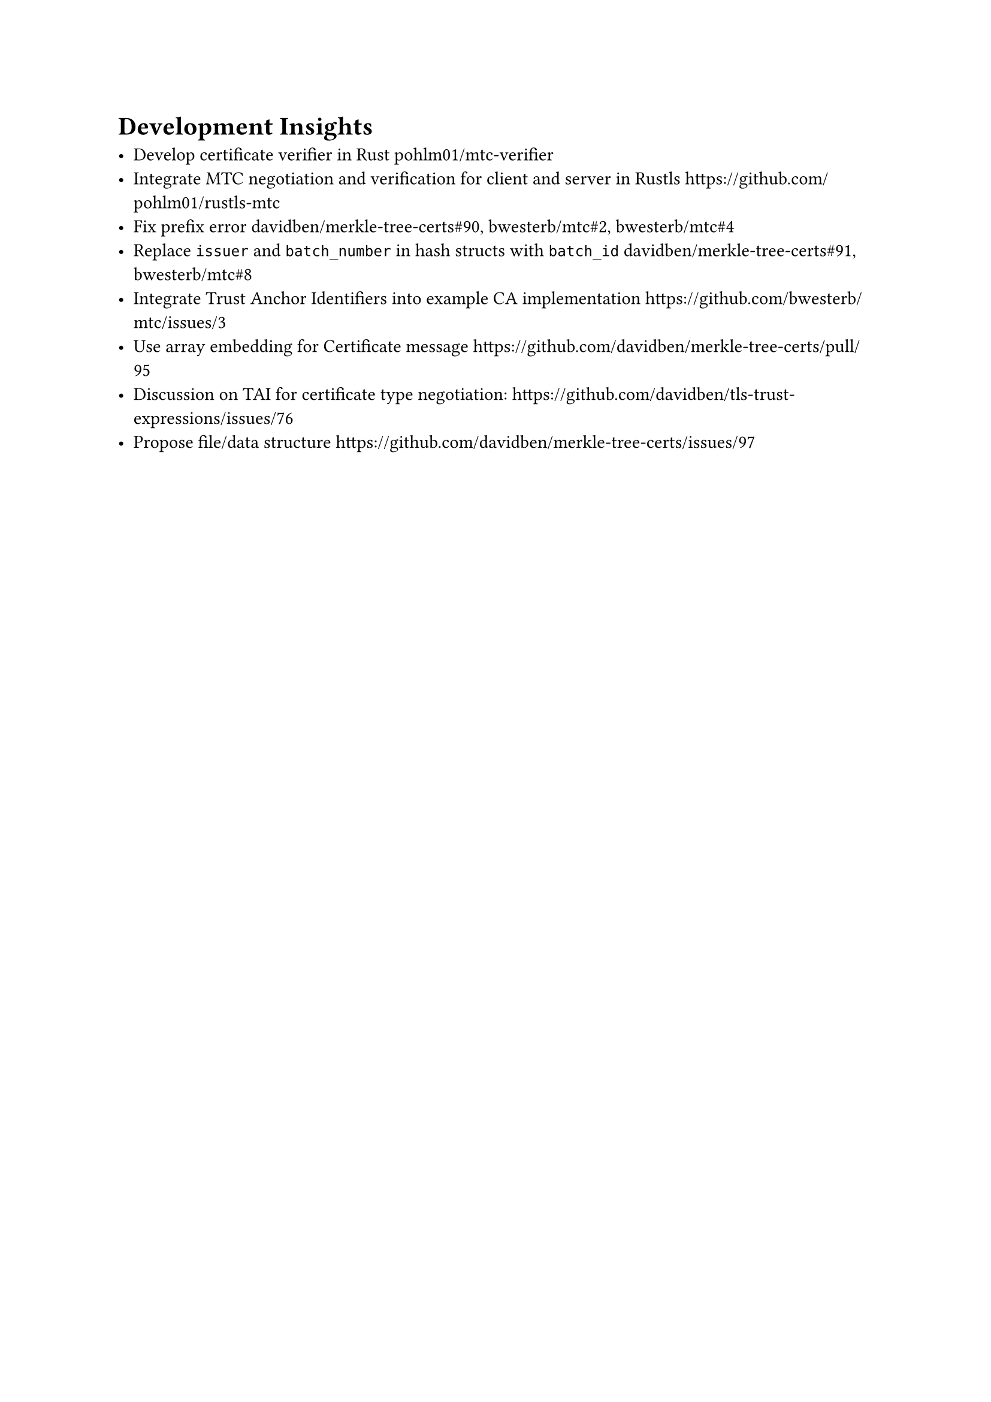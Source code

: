 = Development Insights

- Develop certificate verifier in Rust #link("https://github.com/pohlm01/mtc-verifier", "pohlm01/mtc-verifier")
- Integrate MTC negotiation and verification for client and server in Rustls https://github.com/pohlm01/rustls-mtc
- Fix prefix error #link("https://github.com/davidben/merkle-tree-certs/pull/90", "davidben/merkle-tree-certs#90"), #link("https://github.com/bwesterb/mtc/pull/2", "bwesterb/mtc#2"),  #link("https://github.com/bwesterb/mtc/pull/4", "bwesterb/mtc#4")
- Replace `issuer` and `batch_number` in hash structs with `batch_id` #link("https://github.com/davidben/merkle-tree-certs/pull/91", "davidben/merkle-tree-certs#91"), #link("https://github.com/bwesterb/mtc/pull/8", "bwesterb/mtc#8")
- Integrate Trust Anchor Identifiers into example CA implementation https://github.com/bwesterb/mtc/issues/3
- Use array embedding for Certificate message https://github.com/davidben/merkle-tree-certs/pull/95
- Discussion on TAI for certificate type negotiation: https://github.com/davidben/tls-trust-expressions/issues/76
- Propose file/data structure https://github.com/davidben/merkle-tree-certs/issues/97